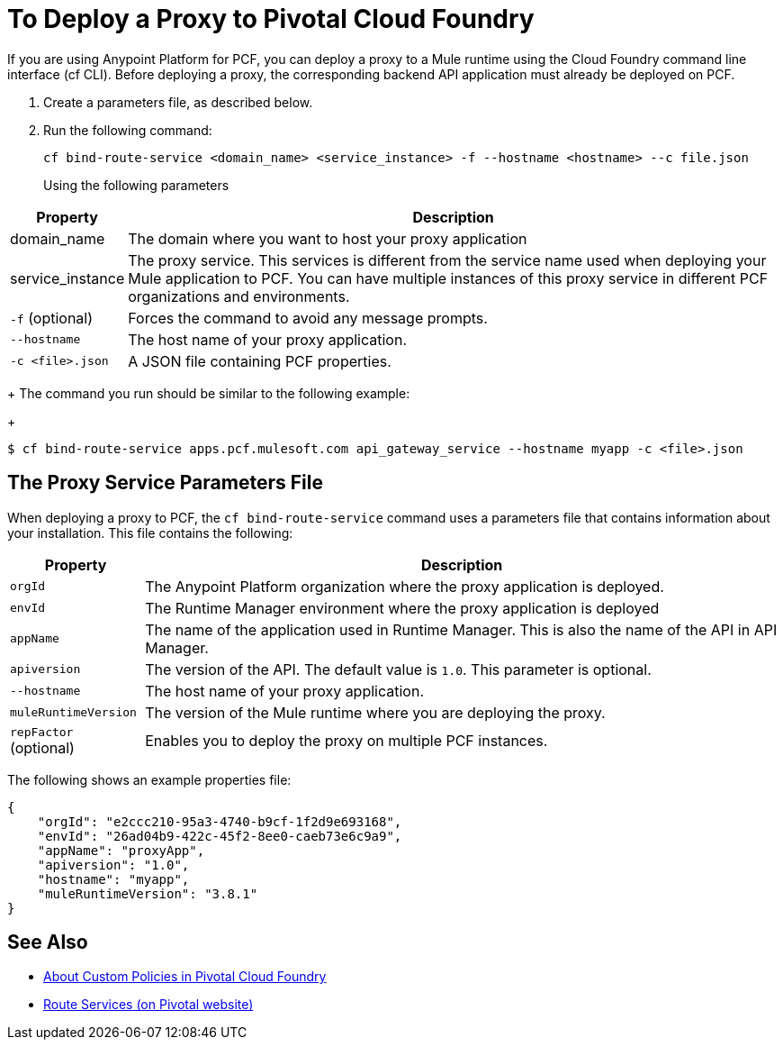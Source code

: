 = To Deploy a Proxy to Pivotal Cloud Foundry

If you are using Anypoint Platform for PCF, you can deploy a proxy to a Mule runtime using the Cloud Foundry command line interface (cf CLI). Before deploying a proxy, the corresponding backend API application must already be deployed on PCF.

1. Create a parameters file, as described below.
1. Run the following command:
+
----
cf bind-route-service <domain_name> <service_instance> -f --hostname <hostname> --c file.json
----
+
Using the following parameters

[%header%autowidth.spread]
|===
|Property |Description
|domain_name| The domain where you want to host your proxy application
|service_instance | The proxy service. This services is different from the service name used when deploying your Mule application to PCF. You can have multiple instances of this proxy service in different PCF organizations and environments.
|`-f` (optional) | Forces the command to avoid any message prompts.
|`--hostname` | The host name of your proxy application.
|`-c <file>.json`| A JSON file containing PCF properties.
|===
+
The command you run should be similar to the following example:
+
----
$ cf bind-route-service apps.pcf.mulesoft.com api_gateway_service --hostname myapp -c <file>.json
----


== The Proxy Service Parameters File

When deploying a proxy to PCF, the `cf bind-route-service` command uses a parameters file that contains information about your installation. This file contains the following:

[%header%autowidth.spread]
|===
|Property |Description
|`orgId` | The Anypoint Platform organization where the proxy application is deployed.
|`envId` | The Runtime Manager environment where the proxy application is deployed
|`appName` | The name of the application used in Runtime Manager. This is also the name of the API in API Manager.
|`apiversion` | The version of the API. The default value is `1.0`. This parameter is optional.
|`--hostname` | The host name of your proxy application.
| `muleRuntimeVersion` | The version of the Mule runtime where you are deploying the proxy.
|`repFactor` (optional) | Enables you to deploy the proxy on multiple PCF instances.
|===

The following shows an example properties file:

[source, json, linenums]
----
{
    "orgId": "e2ccc210-95a3-4740-b9cf-1f2d9e693168",
    "envId": "26ad04b9-422c-45f2-8ee0-caeb73e6c9a9",
    "appName": "proxyApp",
    "apiversion": "1.0",
    "hostname": "myapp",
    "muleRuntimeVersion": "3.8.1"
}
----

== See Also

* link:create-policy-pcf[About Custom Policies in Pivotal Cloud Foundry]
* link:https://docs.pivotal.io/pivotalcf/1-10/services/route-services.html[Route Services (on Pivotal website)]
